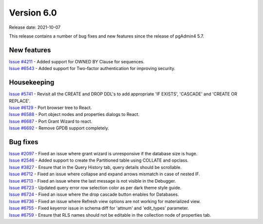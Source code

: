 ************
Version 6.0
************

Release date: 2021-10-07

This release contains a number of bug fixes and new features since the release of pgAdmin4 5.7.

New features
************

| `Issue #4211 <https://redmine.postgresql.org/issues/4211>`_ -  Added support for OWNED BY Clause for sequences.
| `Issue #6543 <https://redmine.postgresql.org/issues/6543>`_ -  Added support for Two-factor authentication for improving security.

Housekeeping
************

| `Issue #5741 <https://redmine.postgresql.org/issues/5741>`_ -  Revisit all the CREATE and DROP DDL's to add appropriate 'IF EXISTS', 'CASCADE' and 'CREATE OR REPLACE'.
| `Issue #6129 <https://redmine.postgresql.org/issues/6129>`_ -  Port browser tree to React.
| `Issue #6588 <https://redmine.postgresql.org/issues/6588>`_ -  Port object nodes and properties dialogs to React.
| `Issue #6687 <https://redmine.postgresql.org/issues/6687>`_ -  Port Grant Wizard to react.
| `Issue #6692 <https://redmine.postgresql.org/issues/6692>`_ -  Remove GPDB support completely.

Bug fixes
*********

| `Issue #2097 <https://redmine.postgresql.org/issues/2097>`_ -  Fixed an issue where grant wizard is unresponsive if the database size is huge.
| `Issue #2546 <https://redmine.postgresql.org/issues/2546>`_ -  Added support to create the Partitioned table using COLLATE and opclass.
| `Issue #3827 <https://redmine.postgresql.org/issues/3827>`_ -  Ensure that in the Query History tab, query details should be scrollable.
| `Issue #6712 <https://redmine.postgresql.org/issues/6712>`_ -  Fixed an issue where collapse and expand arrows mismatch in case of nested IF.
| `Issue #6713 <https://redmine.postgresql.org/issues/6713>`_ -  Fixed an issue where the last message is not visible in the Debugger.
| `Issue #6723 <https://redmine.postgresql.org/issues/6723>`_ -  Updated query error row selection color as per dark theme style guide.
| `Issue #6724 <https://redmine.postgresql.org/issues/6724>`_ -  Fixed an issue where the drop cascade button enables for Databases.
| `Issue #6736 <https://redmine.postgresql.org/issues/6736>`_ -  Fixed an issue where Refresh view options are not working for materialized view.
| `Issue #6755 <https://redmine.postgresql.org/issues/6755>`_ -  Fixed keyerror issue in schema diff for 'attnum' and 'edit_types' parameter.
| `Issue #6759 <https://redmine.postgresql.org/issues/6759>`_ -  Ensure that RLS names should not be editable in the collection node of properties tab.
